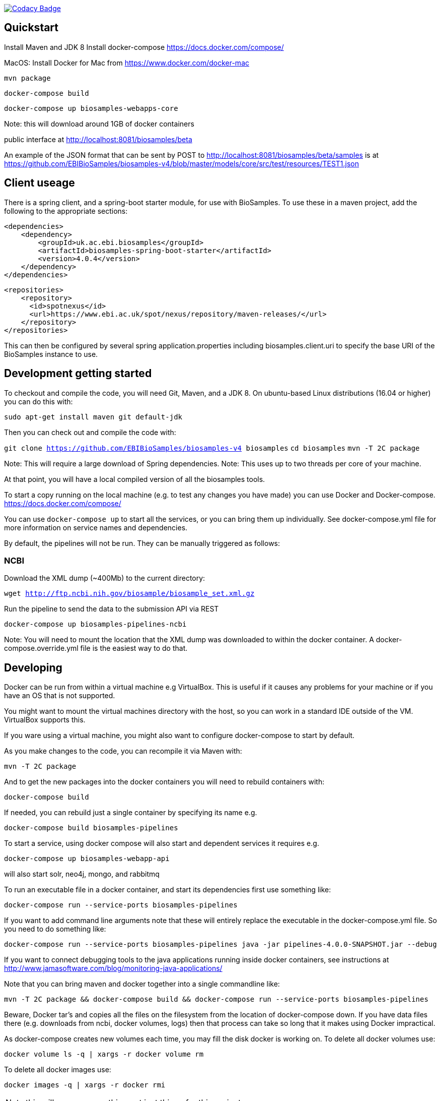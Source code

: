 https://www.codacy.com/app/afaulconbridge/biosamples-v4?utm_source=github.com&utm_medium=referral&utm_content=EBIBioSamples/biosamples-v4&utm_campaign=badger[image:https://api.codacy.com/project/badge/Grade/c2acf39bb65d4793ae3420c70ab51388[Codacy
Badge]]

[[quickstart]]
Quickstart
----------

Install Maven and JDK 8 Install docker-compose
https://docs.docker.com/compose/

MacOS: Install Docker for Mac from https://www.docker.com/docker-mac

`mvn package`

`docker-compose build`

`docker-compose up biosamples-webapps-core`

Note: this will download around 1GB of docker containers

public interface at http://localhost:8081/biosamples/beta

An example of the JSON format that can be sent by POST to
http://localhost:8081/biosamples/beta/samples is at
https://github.com/EBIBioSamples/biosamples-v4/blob/master/models/core/src/test/resources/TEST1.json

[[client-useage]]
Client useage
-------------

There is a spring client, and a spring-boot starter module, for use with
BioSamples. To use these in a maven project, add the following to the
appropriate sections:

....
<dependencies>      
    <dependency>
        <groupId>uk.ac.ebi.biosamples</groupId>
        <artifactId>biosamples-spring-boot-starter</artifactId>
        <version>4.0.4</version>
    </dependency>
</dependencies>
....
....
<repositories>
    <repository>
      <id>spotnexus</id>
      <url>https://www.ebi.ac.uk/spot/nexus/repository/maven-releases/</url>
    </repository>
</repositories>
....

This can then be configured by several spring application.properties
including biosamples.client.uri to specify the base URI of the
BioSamples instance to use.

[[development-getting-started]]
Development getting started
---------------------------

To checkout and compile the code, you will need Git, Maven, and a JDK 8.
On ubuntu-based Linux distributions (16.04 or higher) you can do this
with:

`sudo apt-get install maven git default-jdk`

Then you can check out and compile the code with:

`git clone https://github.com/EBIBioSamples/biosamples-v4 biosamples`
`cd biosamples` `mvn -T 2C package`

Note: This will require a large download of Spring dependencies. Note:
This uses up to two threads per core of your machine.

At that point, you will have a local compiled version of all the
biosamples tools.

To start a copy running on the local machine (e.g. to test any changes
you have made) you can use Docker and Docker-compose.
https://docs.docker.com/compose/

You can use `docker-compose up` to start all the services, or you can
bring them up individually. See docker-compose.yml file for more
information on service names and dependencies.

By default, the pipelines will not be run. They can be manually
triggered as follows:

[[ncbi]]
NCBI
~~~~

Download the XML dump (~400Mb) to the current directory:

`wget http://ftp.ncbi.nih.gov/biosample/biosample_set.xml.gz`

Run the pipeline to send the data to the submission API via REST

`docker-compose up biosamples-pipelines-ncbi`

Note: You will need to mount the location that the XML dump was
downloaded to within the docker container. A docker-compose.override.yml
file is the easiest way to do that.

[[developing]]
Developing
----------

Docker can be run from within a virtual machine e.g VirtualBox. This is
useful if it causes any problems for your machine or if you have an OS
that is not supported.

You might want to mount the virtual machines directory with the host, so
you can work in a standard IDE outside of the VM. VirtualBox supports
this.

If you ware using a virtual machine, you might also want to configure
docker-compose to start by default.

As you make changes to the code, you can recompile it via Maven with:

`mvn -T 2C package`

And to get the new packages into the docker containers you will need to
rebuild containers with:

`docker-compose build`

If needed, you can rebuild just a single container by specifying its
name e.g.

`docker-compose build biosamples-pipelines`

To start a service, using docker compose will also start and dependent
services it requires e.g.

`docker-compose up biosamples-webapp-api`

will also start solr, neo4j, mongo, and rabbitmq

To run an executable file in a docker container, and start its
dependencies first use something like:

`docker-compose run --service-ports biosamples-pipelines`

If you want to add command line arguments note that these will entirely
replace the executable in the docker-compose.yml file. So you need to do
something like:

`docker-compose run --service-ports biosamples-pipelines java -jar pipelines-4.0.0-SNAPSHOT.jar --debug`

If you want to connect debugging tools to the java applications running
inside docker containers, see instructions at
http://www.jamasoftware.com/blog/monitoring-java-applications/

Note that you can bring maven and docker together into a single
commandline like:

`mvn -T 2C package && docker-compose build && docker-compose run --service-ports biosamples-pipelines`

Beware, Docker tar's and copies all the files on the filesystem from the
location of docker-compose down. If you have data files there (e.g.
downloads from ncbi, docker volumes, logs) then that process can take so
long that it makes using Docker impractical.

As docker-compose creates new volumes each time, you may fill the disk
docker is working on. To delete all docker volumes use:

`docker volume ls -q | xargs -r docker volume rm`

To delete all docker images use:

`docker images -q | xargs -r docker rmi`

NOTE: this will remove everything not just things for this project

[[mongodb-notes]]
MongoDB notes
-------------

Cross-platform easy to use mongodb management tool
http://www.mongoclient.com

[[problems-with-spring-data-rest]]
Problems with spring-data-rest
------------------------------

This was originally using spring-data-rest to expose rest API for the
repositories. But there are a number of problems with this (see below)
and that was scrapped in favor of implementing custom HATEOAS compliant
endpoints.

Content type negotiation is not possible as it can't overlap with the
URLs for the Thymeleaf controllers and it can't serve XML even with the
appropriate converters supplied.

When repeatedly sending JSON because it is a list of things with
optional components, the optional parts can become mixed if the list
ordering changes. Maybe this can be remedied by using map of attribute
types instead?

[[known-issues]]
Known issues
------------

Solr has a limit on the field size (technically the term vector).
Therefore the attribute values over 255 characters are not indexed in
solr.
